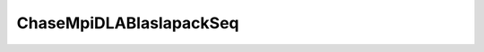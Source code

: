 
ChaseMpiDLABlaslapackSeq
-------------------------

.. doxygenfunction:: chase::mpi::ChaseMpiDLABlaslapackSeq::ChaseMpiDLABlaslapackSeq(ChaseMpiMatrices<T> &matrices, std::size_t n, std::size_t maxBlock)
   :project: ChASE

